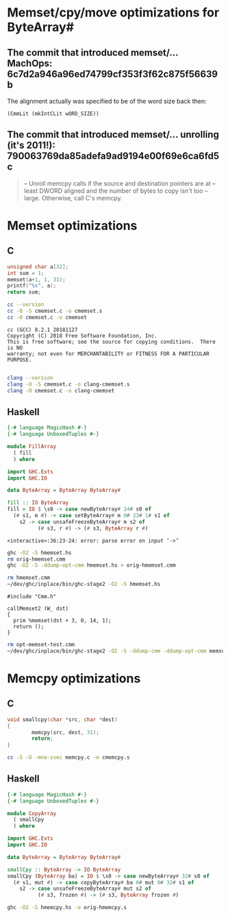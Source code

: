 * Memset/cpy/move optimizations for ByteArray#
** The commit that introduced memset/... MachOps: 6c7d2a946a96ed74799cf353f3f62c875f56639b
   The alignment actually was specified to be of the word size back then:
   #+BEGIN_EXAMPLE
   (CmmLit (mkIntCLit wORD_SIZE))
   #+END_EXAMPLE

** The commit that introduced memset/... unrolling (it's 2011!): 790063769da85adefa9ad9194e00f69e6ca6fd5c
   #+BEGIN_QUOTE
   -- Unroll memcpy calls if the source and destination pointers are at
   -- least DWORD aligned and the number of bytes to copy isn't too
   -- large.  Otherwise, call C's memcpy.
   #+END_QUOTE
* Memset optimizations
** C
   #+BEGIN_SRC C :includes <stdio.h> :tangle cmemset.c :results output
     unsigned char a[32];
     int sum = 1;
     memset(a+1, 1, 31);
     printf("%s", a);
     return sum;
   #+END_SRC

   #+RESULTS:

   #+BEGIN_SRC bash :results output
     cc --version
     cc -O -S cmemset.c -o cmemset.s
     cc -O cmemset.c -o cmemset
   #+END_SRC

   #+RESULTS:
   : cc (GCC) 8.2.1 20181127
   : Copyright (C) 2018 Free Software Foundation, Inc.
   : This is free software; see the source for copying conditions.  There is NO
   : warranty; not even for MERCHANTABILITY or FITNESS FOR A PARTICULAR PURPOSE.
   :

   #+BEGIN_SRC bash :results none
     clang --version
     clang -O -S cmemset.c -o clang-cmemset.s
     clang -O cmemset.c -o clang-cmemset
   #+END_SRC
** Haskell
   #+BEGIN_SRC haskell :tangle hmemset.hs
     {-# language MagicHash #-}
     {-# language UnboxedTuples #-}

     module FillArray
       ( fill
       ) where

     import GHC.Exts
     import GHC.IO

     data ByteArray = ByteArray ByteArray#

     fill :: IO ByteArray
     fill = IO $ \s0 -> case newByteArray# 24# s0 of
       (# s1, m #) -> case setByteArray# m 0# 23# 1# s1 of
         s2 -> case unsafeFreezeByteArray# m s2 of
               (# s3, r #) -> (# s3, ByteArray r #)
   #+END_SRC

   #+RESULTS:
   : <interactive>:36:23-24: error: parse error on input ‘->’

   #+BEGIN_SRC bash :results output
     ghc -O2 -S hmemset.hs
     rm orig-hmemset.cmm
     ghc -O2 -S -ddump-opt-cmm hmemset.hs > orig-hmemset.cmm
   #+END_SRC

   #+RESULTS:

   #+BEGIN_SRC bash :result verbatim
     rm hmemset.cmm
     ~/dev/ghc/inplace/bin/ghc-stage2 -O2 -S hmemset.hs
   #+END_SRC

   #+RESULTS:

   #+BEGIN_SRC cmm :tangle memset-test.cmm
     #include "Cmm.h"

     callMemset2 (W_ dst)
     {
       prim %memset(dst + 3, 0, 14, 1);
       return ();
     }
   #+END_SRC

   #+BEGIN_SRC bash
     rm opt-memset-test.cmm
     ~/dev/ghc/inplace/bin/ghc-stage2 -O2 -S -ddump-cmm -ddump-opt-cmm memset-test.cmm > opt-memset-test.cmm
   #+END_SRC

   #+RESULTS:
* Memcpy optimizations
** C
   #+BEGIN_SRC C :includes <string.h> :tangle cmemcpy.c :results output :main no
     void smallcpy(char *src, char *dest)
     {
             memcpy(src, dest, 31);
             return;
     }
   #+END_SRC

   #+BEGIN_SRC bash
     cc -S -O -mno-ssec memcpy.c -o cmemcpy.s
   #+END_SRC

   #+RESULTS:
** Haskell
   #+BEGIN_SRC haskell :tangle hmemcpy.hs
     {-# language MagicHash #-}
     {-# language UnboxedTuples #-}

     module CopyArray
       ( smallCpy
       ) where

     import GHC.Exts
     import GHC.IO

     data ByteArray = ByteArray ByteArray#

     smallCpy :: ByteArray -> IO ByteArray
     smallCpy (ByteArray ba) = IO $ \s0 -> case newByteArray# 32# s0 of
       (# s1, mut #) -> case copyByteArray# ba 0# mut 0# 32# s1 of
         s2 -> case unsafeFreezeByteArray# mut s2 of
               (# s3, frozen #) -> (# s3, ByteArray frozen #)
   #+END_SRC

   #+BEGIN_SRC bash
     ghc -O2 -S hmemcpy.hs -o orig-hmemcpy.s
   #+END_SRC

   #+RESULTS:
